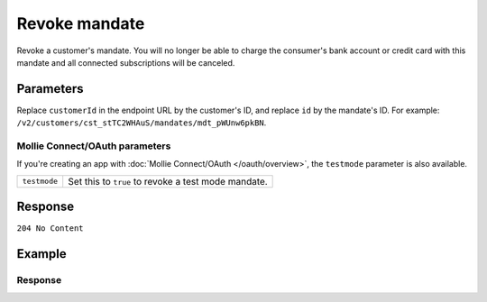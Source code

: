 Revoke mandate
==============
.. api-name:: Mandates API
   :version: 2

.. endpoint::
   :method: DELETE
   :url: https://api.mollie.com/v2/customers/*customerId*/mandates/*id*

.. authentication::
   :api_keys: true
   :organization_access_tokens: true
   :oauth: true

Revoke a customer's mandate. You will no longer be able to charge the consumer's bank account or credit card with this
mandate and all connected subscriptions will be canceled.

Parameters
----------
Replace ``customerId`` in the endpoint URL by the customer's ID, and replace ``id`` by the mandate's ID. For example:
``/v2/customers/cst_stTC2WHAuS/mandates/mdt_pWUnw6pkBN``.

Mollie Connect/OAuth parameters
^^^^^^^^^^^^^^^^^^^^^^^^^^^^^^^
If you're creating an app with :doc:`Mollie Connect/OAuth </oauth/overview>`, the ``testmode`` parameter is also
available.

.. list-table::
   :widths: auto

   * - ``testmode``

       .. type:: boolean
          :required: false

     - Set this to ``true`` to revoke a test mode mandate.

Response
--------
``204 No Content``

Example
-------

.. code-block-selector::
   .. code-block:: bash
      :linenos:

      curl -X DELETE https://api.mollie.com/v2/customers/cst_stTC2WHAuS/mandates/mdt_pWUnw6pkBN \
         -H "Authorization: Bearer test_dHar4XY7LxsDOtmnkVtjNVWXLSlXsM"

   .. code-block:: php
      :linenos:

      <?php
      $mollie = new \Mollie\Api\MollieApiClient();
      $mollie->setApiKey("test_dHar4XY7LxsDOtmnkVtjNVWXLSlXsM");
      $customer = $mollie->customers->get("cst_stTC2WHAuS");
      $mandate = $customer->getMandate("mdt_pWUnw6pkBN");
      $mandate->revoke();

   .. code-block:: ruby
      :linenos:

      require 'mollie-api-ruby'

      Mollie::Client.configure do |config|
        config.api_key = 'test_dHar4XY7LxsDOtmnkVtjNVWXLSlXsM'
      end

      Mollie::Customer::Mandate.delete('mdt_pWUnw6pkBN', customer_id: 'cst_stTC2WHAuS')

Response
^^^^^^^^
.. code-block:: http
   :linenos:

   HTTP/1.1 204 No Content
